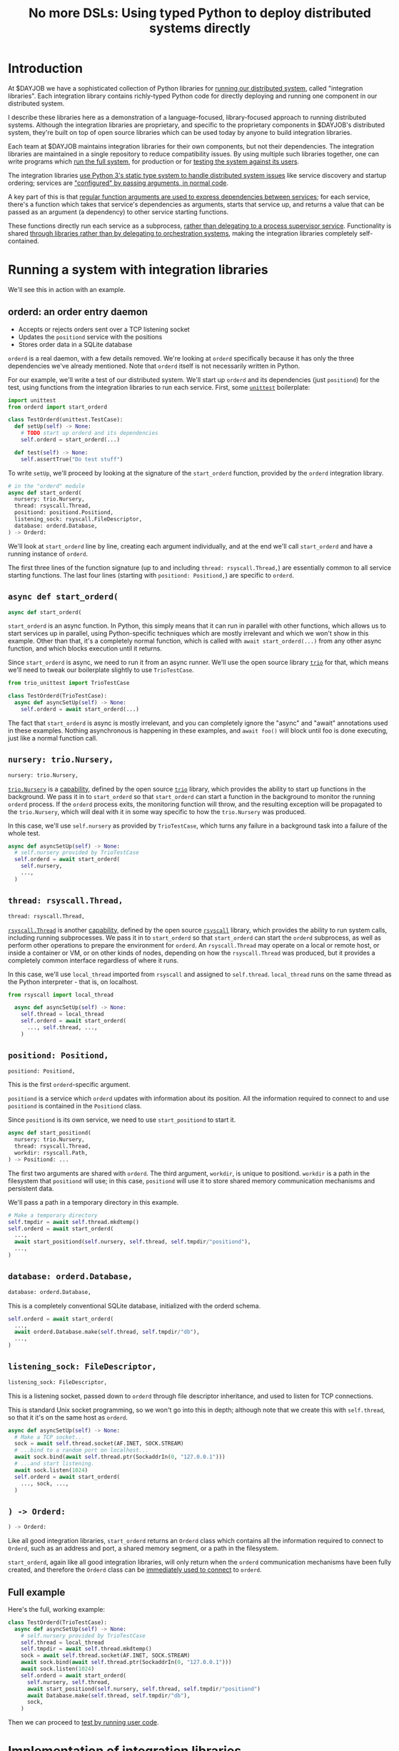 #+title: No more DSLs: Using typed Python to deploy distributed systems directly
#+HTML_HEAD: <style type="text/css">pre.src {background-color: #303030; color: #ffffff;} pre.src-python:before { color: #000000; } body{ max-width:70em; margin-left:auto; margin-right:auto; }</style>
* Introduction
At $DAYJOB we have
a sophisticated collection of Python libraries for [[http://catern.com/run.html][running our distributed system]], called "integration libraries".
Each integration library contains richly-typed Python code
for directly deploying and running one component in our distributed system.

# (link constructive proof post)
I describe these libraries here as a demonstration of
a language-focused, library-focused approach to running distributed systems.
Although the integration libraries are proprietary,
and specific to the proprietary components in $DAYJOB's distributed system,
they're built on top of open source libraries
which can be used today by anyone to build integration libraries.

# Although these libraries are proprietary, as are the components they run,
# so this article isn't as constructive as I would like.

Each team at $DAYJOB maintains integration libraries for their own components, but not their dependencies.
The integration libraries are maintained in a single repository to reduce compatibility issues.
By using multiple such libraries together, one can write programs which [[http://catern.com/run.html][run the full system]],
for production or for [[http://catern.com/usertests.html][testing the system against its users]].

The integration libraries
[[http://catern.com/progsys.html][use Python 3's static type system to handle distributed system issues]]
like service discovery and startup ordering;
services are [[http://catern.com/config.html]["configured" by passing arguments, in normal code]].

A key part of this is that
[[http://catern.com/progsys.html][regular function arguments are used to express dependencies between services]];
for each service, there's a function which takes that service's dependencies as arguments,
starts that service up,
and returns a value that can be passed as an argument (a dependency) to other service starting functions.

These functions directly run each service as a subprocess,
[[http://catern.com/supervisors.html][rather than delegating to a process supervisor service]].
Functionality is shared
[[http://catern.com/services.html][through libraries rather than by delegating to orchestration systems]],
making the integration libraries completely self-contained.
# Maybe don't use TestCase boilerplate?
# nah I think that's good...
* Running a system with integration libraries
We'll see this in action with an example.
** orderd: an order entry daemon
- Accepts or rejects orders sent over a TCP listening socket
- Updates the =positiond= service with the positions
- Stores order data in a SQLite database

=orderd= is a real daemon, with a few details removed.
We're looking at =orderd= specifically
because it has only the three dependencies we've already mentioned.
Note that =orderd= itself is not necessarily written in Python.

For our example, we'll write a test of our distributed system.
We'll start up =orderd= and its dependencies (just =positiond=) for the test,
using functions from the integration libraries to run each service.
First, some [[https://docs.python.org/3/library/unittest.html][=unittest=]] boilerplate:
#+begin_src python
import unittest
from orderd import start_orderd

class TestOrderd(unittest.TestCase):
  def setUp(self) -> None:
    # TODO start up orderd and its dependencies
    self.orderd = start_orderd(...)

  def test(self) -> None:
    self.assertTrue("Do test stuff")
#+end_src

To write =setUp=,
we'll proceed by looking at the signature of the =start_orderd= function,
provided by the =orderd= integration library.

#+begin_src python
# in the "orderd" module
async def start_orderd(
  nursery: trio.Nursery,
  thread: rsyscall.Thread,
  positiond: positiond.Positiond,
  listening_sock: rsyscall.FileDescriptor,
  database: orderd.Database,
) -> Orderd:
#+end_src

We'll look at =start_orderd= line by line,
creating each argument individually,
and at the end we'll call =start_orderd= and have a running instance of =orderd=.

The first three lines of the function signature 
(up to and including =thread: rsyscall.Thread,=)
are essentially common to all service starting functions.
The last four lines 
(starting with =positiond: Positiond,=)
are specific to =orderd=.
** =async def start_orderd(=
#+begin_src python
async def start_orderd(
#+end_src

=start_orderd= is an async function.
In Python, this simply means that it can run in parallel with other functions,
which allows us to start services up in parallel,
using Python-specific techniques which are mostly irrelevant
and which we won't show in this example.
Other than that, it's a completely normal function,
which is called with =await start_orderd(...)= from any other async function,
and which blocks execution until it returns.

Since =start_orderd= is async, we need to run it from an async runner.
We'll use the open source library [[https://trio.readthedocs.io/][=trio=]] for that,
which means we'll need to tweak our boilerplate slightly to use =TrioTestCase=.

#+begin_src python
from trio_unittest import TrioTestCase

class TestOrderd(TrioTestCase):
  async def asyncSetUp(self) -> None:
    self.orderd = await start_orderd(...)
#+end_src

The fact that =start_orderd= is async is mostly irrelevant,
and you can completely ignore the "async" and "await" annotations used in these examples.
Nothing asynchronous is happening in these examples,
and =await foo()= will block until foo is done executing,
just like a normal function call.
** =nursery: trio.Nursery,=
#+begin_src python
  nursery: trio.Nursery,
#+end_src

[[https://trio.readthedocs.io/en/stable/reference-core.html#trio.Nursery][=trio.Nursery=]] is a [[http://habitatchronicles.com/2017/05/what-are-capabilities/][capability]],
defined by the open source [[https://trio.readthedocs.io/][=trio=]] library,
which provides the ability to start up functions in the background.
We pass it in to =start_orderd=
so that =start_orderd= can start a function in the background
to monitor the running =orderd= process.
If the =orderd= process exits, the monitoring function will throw,
and the resulting exception will be propagated to the =trio.Nursery=,
which will deal with it in some way specific to how the =trio.Nursery= was produced.

In this case, we'll use =self.nursery= as provided by =TrioTestCase=,
which turns any failure in a background task into a failure of the whole test.

#+begin_src python
  async def asyncSetUp(self) -> None:
    # self.nursery provided by TrioTestCase
    self.orderd = await start_orderd(
      self.nursery,
      ...,
    )
#+end_src
** =thread: rsyscall.Thread,=
#+begin_src python
  thread: rsyscall.Thread,
#+end_src

[[http://rsyscall.org/rsyscall/][=rsyscall.Thread=]] is another [[http://habitatchronicles.com/2017/05/what-are-capabilities/][capability]],
defined by the open source [[https://github.com/catern/rsyscall][=rsyscall=]] library,
which provides the ability to run system calls, including running subprocesses.
We pass it in to =start_orderd=
so that =start_orderd= can start the =orderd= subprocess,
as well as perform other operations to prepare the environment for =orderd=.
An =rsyscall.Thread= may operate on a local or remote host,
or inside a container or VM, or on other kinds of nodes,
depending on how the =rsyscall.Thread= was produced,
but it provides a completely common interface regardless of where it runs.

In this case, we'll use =local_thread= imported from =rsyscall=
and assigned to =self.thread=.
=local_thread= runs on the same thread as the Python interpreter - that is, on localhost.

#+begin_src python
from rsyscall import local_thread

  async def asyncSetUp(self) -> None:
    self.thread = local_thread
    self.orderd = await start_orderd(
      ..., self.thread, ...,
    )
#+end_src
** =positiond: Positiond,=
#+begin_src python
  positiond: Positiond,
#+end_src

This is the first =orderd=-specific argument.

=positiond= is a service which =orderd= updates with information about its position.
All the information required to connect to and use =positiond=
is contained in the =Positiond= class.

Since =positiond= is its own service, we need to use =start_positiond= to start it.

#+begin_src python
async def start_positiond(
  nursery: trio.Nursery,
  thread: rsyscall.Thread,
  workdir: rsyscall.Path,
) -> Positiond: ...
#+end_src

The first two arguments are shared with =orderd=.
The third argument, =workdir=, is unique to positiond.
=workdir= is a path in the filesystem that =positiond= will use;
in this case, =positiond= will use it
to store shared memory communication mechanisms and persistent data.

We'll pass a path in a temporary directory in this example.
#+begin_src python
    # Make a temporary directory
    self.tmpdir = await self.thread.mkdtemp()
    self.orderd = await start_orderd(
      ...,
      await start_positiond(self.nursery, self.thread, self.tmpdir/"positiond"),
      ...,
    )
#+end_src
** =database: orderd.Database,=
#+begin_src python
  database: orderd.Database,
#+end_src

This is a completely conventional SQLite database, initialized with the orderd schema.

#+begin_src python
    self.orderd = await start_orderd(
      ...,
      await orderd.Database.make(self.thread, self.tmpdir/"db"),
      ...,
    )
#+end_src
** =listening_sock: FileDescriptor,=
#+begin_src python
  listening_sock: FileDescriptor,
#+end_src

This is a listening socket,
passed down to =orderd= through file descriptor inheritance,
and used to listen for TCP connections.

This is standard Unix socket programming, so we won't go into this in depth;
although note that we create this with =self.thread=,
so that it it's on the same host as =orderd=.

#+begin_src python
  async def asyncSetUp(self) -> None:
    # Make a TCP socket...
    sock = await self.thread.socket(AF.INET, SOCK.STREAM)
    # ...bind to a random port on localhost...
    await sock.bind(await self.thread.ptr(SockaddrIn(0, "127.0.0.1")))
    # ...and start listening.
    await sock.listen(1024)
    self.orderd = await start_orderd(
      ..., sock, ...,
    )
#+end_src

** =) -> Orderd:=
#+begin_src python
) -> Orderd:
#+end_src

Like all good integration libraries,
=start_orderd= returns an =Orderd= class
which contains all the information required to connect to =Orderd=,
such as an address and port, a shared memory segment, or a path in the filesystem.

=start_orderd=, again like all good integration libraries,
will only return when the =orderd= communication mechanisms have been fully created,
and therefore the =Orderd= class can be [[http://0pointer.de/blog/projects/socket-activation.html][immediately used to connect]] to =orderd=.

** Full example
Here's the full, working example:
#+begin_src python
class TestOrderd(TrioTestCase):
  async def asyncSetUp(self) -> None:
    # self.nursery provided by TrioTestCase
    self.thread = local_thread
    self.tmpdir = await self.thread.mkdtemp()
    sock = await self.thread.socket(AF.INET, SOCK.STREAM)
    await sock.bind(await self.thread.ptr(SockaddrIn(0, "127.0.0.1")))
    await sock.listen(1024)
    self.orderd = await start_orderd(
      self.nursery, self.thread, 
      await start_positiond(self.nursery, self.thread, self.tmpdir/"positiond")
      await Database.make(self.thread, self.tmpdir/"db"),
      sock,
    )
#+end_src

Then we can proceed to [[http://catern.com/usertests.html][test by running user code]].

* Implementation of integration libraries
Now we'll step through an example of how an integration library is implemented.

This daemon is packaged and deployed with Nix;
at $DAYJOB we use a proprietary package manager with similar APIs.

Below is the full code for the =exampled= integration library,
with comments inline to explain it.
# Going line by line here in comments, rather than by arguments,
# because this is an implementation of an abstraction,
# not just a manipulation of abstractions

#+begin_src python
import nix_rsyscall
import rsyscall
import trio
# a Nix-specific generated module, containing the information required
# to deploy the exampled package; generated by setup.py.
import exampled._nixdep

class Exampled:
    def __init__(self, workdir: rsyscall.Path) -> None:
        self.workdir = workdir

async def start_exampled(
    nursery: trio.Nursery,
    thread: rsyscall.Thread,
    workdir: rsyscall.Path,
) -> Exampled:
    # deploy the exampled package and its dependencies; this doesn't deploy the
    # package for this Python library, but rather the exampled daemon
    package = await nix_rsyscall.deploy(thread, exampled._nixdep.closure)
    # build the command to actually run
    command = package.bin('exampled').args("--verbose", "--do-stuff-fast")
    # make the thread that we'll run that exampled command in;
    # this child_thread is a process under our control, see http://rsyscall.org
    child_thread = await thread.clone()
    # change the CWD of the child thread; CWD is inherited over exec, so it will be used by exampled
    await child_thread.mkdir(workdir)
    await child_thread.chdir(workdir)
    # exec the command in the child thread; this exec helper method returns a monitorable child process object
    child_process = await child_thread.exec(command)
    # monitor the child process in the background; see https://trio.readthedocs.io/
    # we'll get an exception if it exits uncleanly
    nursery.start_soon(child_process.check)
    # return a class containing exampled's communication mechanisms;
    # it communicates with the world only by creating files under `workdir'
    return Exampled(workdir)
#+end_src
** versions? :noexport:
versioning is controlled by which version of the integration library we use.

(I mean, that's the ideal, anyway...)
(actually that's true-ish since lnc_library works that way)
(but, we'll just omit any mention of versioning I think)
(we'll see what test readers think)
* Conclusion
[need some feedback first to know what to put here]

# something about DSLs? and how this replaces them? Ansible, YAML, etc...

# In some sense, a program written with the integration libraries *is* a distributed system

# REPLs?
* notes :noexport:
ok so we want the big example section still,
with the concrete code... hmmm....

we'll call it... toplevel?

yeah I still like the name toplevel

so the title can be something like...

Toplevel: A library for running


maybe I should say...

a library and style?

a style... for running distributed systems programmatically

coding standards?
an approach?

a way?
a path?
a paradigm?

paradigm is a bit pretentious

also the existing paper

a pattern???
I like pattern
a pattern for deploying distributed system programmatically

well!
I really am talking about the library of functions here.

I've already explained the pattern

I'm just talking about the library

i'm worried about my explanation style here...

maybe I should have the concrete examples to explain the theory,
instead of going through the dependencies one by one?

MAYBE I should just unite them?

Should I just extend the distributed systems article!??

Yeah! that actually would be good.


hmm it does make the article really long though...

maybe I should just cite it quickly, with the core point of,
expressing dependencies as arguments?
not the further examples of type parametrization and multiple environments?
yeah yeah that seems good.

so I can just reproduce that explanation


okay and so, we can show that we're looking at a test of orderd,
because it's completely self-contained; (a test is traditionally completely self-contained)
we don't have to posit any external hosts or nodes that we'll run orderd on,
we just do it totally self contained.

yeah,
"we could substitute more sophisticated values for thread and nursery here,
to get more sophisticated behaviors".


okay so:
- ???
- dependencies as arguments, link to "type systems for deploying distributed systems"
- ???
- "we'll look at a test because it's self-contained and a clean slate;
   we don't have to assume we have other multiple hosts that we'll use,
   and we don't have to worry about using persistent storage for data storage."
- example with "orderd"

So I guess I won't start by talking about tests;
we'll introduce tests later on as an example.

We'll start with a link to the distributed systems thing.
And also run your system. and code as config...

hmm.

or maybe not? we'll explain it more anecdotally;
at my job we have a library,
built along the lines blah blah,

or, wait. I want to say it concisely.
** post
At $DAYJOB we have 
a sophisticated collection of libraries for running components in our distributed system,
collectively called "integration libraries".
I describe them here as a constructive proof of (link constructive proof post)
the theory I've described elsewhere. (link each word)

- We use it to run our system, which is very important.
- A brief summary of the theory. [blah blah dependencies as arguments]

- The libraries consists of a collection of functions

** thoughts
okay so...
can we just say that we need to run our distributed system?

I mean, do we need to explain why we can't use other things?
maybe we don't need to do that, hm.

yeah I don't think we need this justification section,
which explains why we don't use kubernetes etc
(that can be... underdefined... and let people draw their own conclusions)

oho!
I can link "constructive proof" in the introduction,
to my new constructive proof article!

so no discussion of the justification versus other systems;
we'll just say, it's for running our system,
citing the "run your system" post.

well, kai says we should get to the point quickly.

I guess we can have one sentence about running the system...
at the start?
yeah and include a link to usertests too.

the key important prep is that dependencies are arguments;
we'll inline just that,
then we'll go into the actual example.

right so...

* title :noexport:
come up with a title!

Running a system with types in practice?

okay. so...

"Running a distributed system with "integration libraries""

or...

Running a distributed system programmatically

Infrastructure as code?

what actually is it?

it's an example of everything.

A real example of..

Running a distributed system, in practice

A concrete program which runs a distributed system

Distributed deployment with Python
Practical distributed deployment with Python
Concrete distributed deployment with Python

I should mention Python because that makes it clear these are real programs,
in a real language,
with real libraries.

Deploying a distributed system with Python
Examples of deploying a distributed system with Python
Examples of distributed system deployment with Python

we want to make sure that it's clear that the distributed system is not written in python

Using Python to deploy a distributed system
Examples of using Python to deploy a distributed system
An example of using Python to deploy a distributed system
Concrete usage of Python to deploy a distributed system
Concrete usage of a real language to deploy a distributed system
No more YAML: Using Python to deploy a distributed system


Yeah a tagline might be good

No configs: Using Python to deploy a distributed system

except it's not no configs,
that's what supernet does, it also uses python AFAIK,
the tricky part is...
well it just configures a bunch of services in a haphazard way,
with no guarantee that services are actually correctly configured.

Maybe, using *typed* Python?

Using typed Python to deploy a distributed system correctly
Using richly-typed Python to deploy a distributed system correctly
Using richly-typed Python to deploy a distributed system

hmmmm....

No more DSLs: Using richly-typed Python to deploy a distributed system

yeah that sounds kind of good.
but, we want to be a little more concrete.

like... hmm...

we want to express that it's a concrete example...
but I don't know if that's necessary?

I mean, my previous article was just saying,
use a type system.
and it had a python pseudocode example.

Oh how about:

No more DSLs: Using richly-typed Python to deploy a distributed system directly

well, I mean, that's just what we're doing I guess.
which I've outlined in previous articles, which I'll link...

yeah okay. I mean, this title integrates all those other articles.

and is concrete: this is Python, this is a distributed system.

what about:

Using richly-typed Python to deploy a distributed system directly
Using richly-typed Python to deploy a distributed system directly, no DSLs
Using richly-typed Python to deploy a distributed system directly, without DSLs

No I like the initial little tag, "No more DSLs".

and the article is the constructive proof;
linking to other articles to explain the theory.

okay, so that's a good preliminary title:

No more DSLs: Using richly-typed Python to deploy a distributed system directly

hmm it's kind of long

No DSLs: Using richly-typed Python to deploy a distributed system directly
No DSLs: Using typed Python to deploy a distributed system directly
No DSLs: Using typed Python to deploy a system directly
No more DSLs: Using typed Python to deploy a distributed system directly
No more DSLs: Using typed Python to deploy distributed systems directly
No more DSLs: With typed Python, deploy distributed systems directly
No more DSLs: Using typed Python to deploy distributed systems directly

yes, there we go:

No more DSLs: Using typed Python to deploy distributed systems directly

** explain no more DSLs?
I guess with that little "No more DSLs" tag,
I should maybe explain the alternative to Kubernetes...

that's probably another article yet again.

oh but I can just link the libraries instead of services article!

is there anything in there that isn't part of libraries vs services?

I guess open source exit vs voice, specifically the section about making forking easy,
that services make that hard.

but, still...
it's not just "No more DSLs",
it's also "No more orchestration/deployment services".

which is kind of implied in libraries vs services,
and also in the process superivors article.
yeah I don't think I need to explain that.
it's kind of related to SDN though.
** DONE make small excerpt explaining "direct" as mentioned above
I might have one excerpt though;
in addition to the "typed" paragraph,
I'll talk about "direct".
that should cover it, yeah.

and I can link the supervisors and libraries vs services articles there.

"instead of writing a library to generate configs to configure a service which deploys your services,
write a library to deploy your services."

"instead of making a service to deploy services, write a library to deploy services"
** maybe explain that we deploy on VMs, and so-called "bare metal"?
not containers?

I might mention that in the threads section...
but maybe not...
just might make it a little more explicit that we're mutating the Nix store?

well, we'll just see how beta readers take it.
* thoughts :noexport:
Should I justify writing a test?

- "we'll look at a test because it's self-contained and a clean slate;
   we don't have to assume we have other multiple hosts that we'll use,
   and we don't have to worry about using persistent storage for data storage."

but maybe not?

well, I don't have to justify it if I make a real example of running it elsewhere after that.

eh it's good enough

* TPS redesign :noexport:
  hey maybe I could merge the iqueue and the database?

  what I could do, maybe...
  is put the JSON after the delta message in the iqueue.

  I'm guessing posdelta won't mind that...

  just, that would be nice because,
  that would get rid of one of the stateful arguments


* TODO note the two advantages of passing dependencies as arguments :noexport:
  startup ordering and service discovery
* more notes :noexport:
maybe we should do the old style with an integration class?

actually the integration class might be confusing.
** TODO real prod example
we should probably have a real prod example though.
that will probably clear things up...

and prevent confusion...
** DONE link libraries vs services, that explains why not to use Kubernetes
link it in the links section, that is
* feedback :noexport:
** boopy
The writeup doesn't have much...
The writeup is kind of just explaining the code, no interpretation
*** formatting issues
White squares???? (fixed with =pre.src-python:before { color: #000000; }=)

Weird framing when you shrink the screen?
** tm007
*** DONE my reaction
it seems like he's concerned about compatibility?

the issues inherent in having this split across multiple libraries?

maybe I can just say there's one library...

or, say that they're maintained in a monorepo?

that might be a more direct way to say it...


okay I think I can add a line in the introduction saying,
"They're maintained in a single repository to reduce compatibility issues."

but this increase compatibility issues with your own components!
but, meh, maybe people are less likely to notice that.
** Logos01
*** my reaction
he's saying I'm not explaining the problem

that sounds kinda like tm007's initial confusion about what the point was

yeah okay that's fair and true.

tm007 was also asking about the domain...

maybe the conclusion should say, this approach is applicable everywhere.
and summarize again the links in the introduction;
maybe rewording them to talk more about the problem.

Logos01 didn't really read it tho...

maybe I should reword the second paragraph to emphasize the purpose first:
To run the system, for production or testing.
yes, that would be perfect.
** nedbat
<nedbat> i'll take a look
> thank you! much obliged, sorry for the repeated message heh. here it is, any feedback is appreciated: http://catern.com/integration.html
<nedbat> i think your introduction could use more of an introduction.
<nedbat> i had to wrap my head around the idea that there are interlinked essays here, and this piece claims to validate the others, but i haven't seen the others yet.
> let me say right away that they aren't necessary context, no need to look at them
<nedbat> that's what i would have thought, but you say this essay's whole point is to support those, sort of.
<nedbat> "First some unittest boilerplate for the test: "  what test? I thought we were starting up services. that could use some connective text.
<nedbat> you say that the async stuff isn't really relevant.  could you literally remove all the async parts, to truly focus on the parts you want to focus on?
<nedbat> "capability" is new to me, and I wonder how important it is to your points.
> (just want to say all this feedback so far is great, thank you)
<nedbat> is your conclusion something like, "Orchestrating services is often done with bash or dockerfiles, but you can use typed Python functions to achieve the same effect, with better testability"?
<nedbat> btw, capabilities might be something you still want to reference, but again you can do it in a way that gives people permission to skip over it if they want
> thanks, I'll just remove capabilities - you're right that it's irrelevant
> just to be clear, is that your understanding of the point of the article?
> ("is your conclusion something like")
<nedbat> catern: that's what I'm getting from it.
> yes, that's (a key of) the conclusion
> key part of*
<nedbat> if you put that statement in the introduction, it will help people understand where you are headed, and why you are showing them this
> yes, I'll definitely work on incorporating that and the rest of this feedback
> thanks again for reading it!
<nedbat> ok! :)
*** my reaction
great feedback, great...
